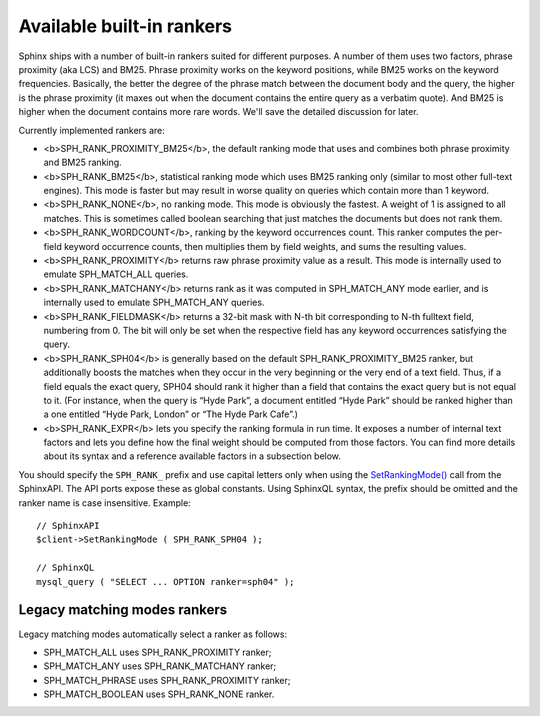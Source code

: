 Available built-in rankers
~~~~~~~~~~~~~~~~~~~~~~~~~~

Sphinx ships with a number of built-in rankers suited for different
purposes. A number of them uses two factors, phrase proximity (aka LCS)
and BM25. Phrase proximity works on the keyword positions, while BM25
works on the keyword frequencies. Basically, the better the degree of
the phrase match between the document body and the query, the higher is
the phrase proximity (it maxes out when the document contains the entire
query as a verbatim quote). And BM25 is higher when the document
contains more rare words. We'll save the detailed discussion for later.

Currently implemented rankers are:

-  <b>SPH\_RANK\_PROXIMITY\_BM25</b>, the default ranking mode that uses
   and combines both phrase proximity and BM25 ranking.

-  <b>SPH\_RANK\_BM25</b>, statistical ranking mode which uses BM25
   ranking only (similar to most other full-text engines). This mode is
   faster but may result in worse quality on queries which contain more
   than 1 keyword.

-  <b>SPH\_RANK\_NONE</b>, no ranking mode. This mode is obviously the
   fastest. A weight of 1 is assigned to all matches. This is sometimes
   called boolean searching that just matches the documents but does not
   rank them.

-  <b>SPH\_RANK\_WORDCOUNT</b>, ranking by the keyword occurrences
   count. This ranker computes the per-field keyword occurrence counts,
   then multiplies them by field weights, and sums the resulting values.

-  <b>SPH\_RANK\_PROXIMITY</b> returns raw phrase proximity value as a
   result. This mode is internally used to emulate SPH\_MATCH\_ALL
   queries.

-  <b>SPH\_RANK\_MATCHANY</b> returns rank as it was computed in
   SPH\_MATCH\_ANY mode earlier, and is internally used to emulate
   SPH\_MATCH\_ANY queries.

-  <b>SPH\_RANK\_FIELDMASK</b> returns a 32-bit mask with N-th bit
   corresponding to N-th fulltext field, numbering from 0. The bit will
   only be set when the respective field has any keyword occurrences
   satisfying the query.

-  <b>SPH\_RANK\_SPH04</b> is generally based on the default
   SPH\_RANK\_PROXIMITY\_BM25 ranker, but additionally boosts the
   matches when they occur in the very beginning or the very end of a
   text field. Thus, if a field equals the exact query, SPH04 should
   rank it higher than a field that contains the exact query but is not
   equal to it. (For instance, when the query is “Hyde Park”, a document
   entitled “Hyde Park” should be ranked higher than a one entitled
   “Hyde Park, London” or “The Hyde Park Cafe”.)

-  <b>SPH\_RANK\_EXPR</b> lets you specify the ranking formula in run
   time. It exposes a number of internal text factors and lets you
   define how the final weight should be computed from those factors.
   You can find more details about its syntax and a reference available
   factors in a subsection below.

You should specify the ``SPH_RANK_`` prefix and use capital letters only
when using the
`SetRankingMode() <../../full-text_search_query_settings/setrankingmode.md>`__
call from the SphinxAPI. The API ports expose these as global constants.
Using SphinxQL syntax, the prefix should be omitted and the ranker name
is case insensitive. Example:

::


    // SphinxAPI
    $client->SetRankingMode ( SPH_RANK_SPH04 );

    // SphinxQL
    mysql_query ( "SELECT ... OPTION ranker=sph04" );

Legacy matching modes rankers
^^^^^^^^^^^^^^^^^^^^^^^^^^^^^

Legacy matching modes automatically select a ranker as follows:

-  SPH\_MATCH\_ALL uses SPH\_RANK\_PROXIMITY ranker;

-  SPH\_MATCH\_ANY uses SPH\_RANK\_MATCHANY ranker;

-  SPH\_MATCH\_PHRASE uses SPH\_RANK\_PROXIMITY ranker;

-  SPH\_MATCH\_BOOLEAN uses SPH\_RANK\_NONE ranker.
